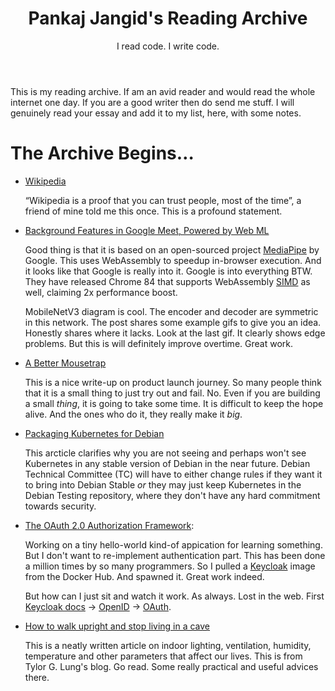 #+TITLE: Pankaj Jangid's Reading Archive
#+SUBTITLE: I read code. I write code.
#+OPTIONS: toc:nil, num:nil, html-postamble:t, ':t

This is my reading archive. If am an avid reader and would read the whole internet one day. If you are a good writer then do send me stuff. I will genuinely read your essay and add it to my list, here, with some notes.

* The Archive Begins...
- [[https://en.wikipedia.org/wiki/Main_Page][Wikipedia]]

  "Wikipedia is a proof that you can trust people, most of the time", a friend of mine told me this once. This is a profound statement.

- [[https://ai.googleblog.com/2020/10/background-features-in-google-meet.html][Background Features in Google Meet, Powered by Web ML]]
  
  Good thing is that it is based on an open-sourced project [[https://github.com/google/mediapipe][MediaPipe]] by Google. This uses WebAssembly to speedup in-browser execution. And it looks like that Google is really into it. Google is into everything BTW. They have released Chrome 84 that supports WebAssembly [[https://en.wikipedia.org/wiki/SIMD][SIMD]] as well, claiming 2x performance boost.

  MobileNetV3 diagram is cool. The encoder and decoder are symmetric in this network. The post shares some example gifs to give you an idea. Honestly shares where it lacks. Look at the last gif. It clearly shows edge problems. But this is will definitely improve overtime. Great work.

- [[https://turnerj.com/blog/a-better-mousetrap][A Better Mousetrap]]

  This is a nice write-up on product launch journey. So many people think that it is a small thing to just try out and fail. No. Even if you are building a small /thing/, it is going to take some time. It is difficult to keep the hope alive. And the ones who do it, they really make it /big/.
    
- [[https://lwn.net/SubscriberLink/835599/f3b49b022582e03e/][Packaging Kubernetes for Debian]]

  This arcticle clarifies why you are not seeing and perhaps won't see Kubernetes in any stable version of Debian in the near future. Debian Technical Committee (TC) will have to either change rules if they want it to bring into Debian Stable /or/ they may just keep Kubernetes in the Debian Testing repository, where they don't have any hard commitment towards security.
     
- [[https://tools.ietf.org/html/rfc6749][The OAuth 2.0 Authorization Framework]]:
    
  Working on a tiny hello-world kind-of appication for learning something. But I don't want to re-implement authentication part. This has been done a million times by so many programmers. So I pulled a [[https://hub.docker.com/r/jboss/keycloak][Keycloak]] image from the Docker Hub. And spawned it. Great work indeed.

  But how can I just sit and watch it work. As always. Lost in the web. First [[https://www.keycloak.org/documentation][Keycloak docs]] → [[https://openid.net/connect/][OpenID]] → [[https://tools.ietf.org/html/rfc6749][OAuth]].

- [[https://taylor.gl/blog/9/][How to walk upright and stop living in a cave]]

  This is a neatly written article on indoor lighting, ventilation, humidity, temperature and other parameters that affect our lives. This is from Tylor G. Lung's blog. Go read. Some really practical and useful advices there.
